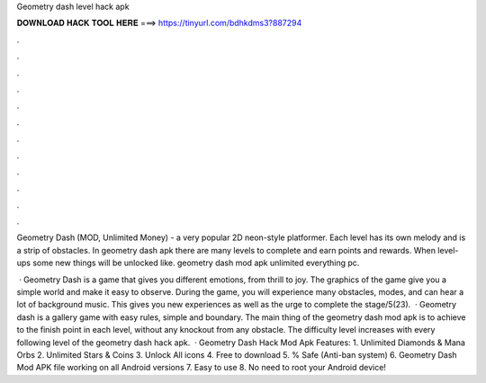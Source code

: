 Geometry dash level hack apk



𝐃𝐎𝐖𝐍𝐋𝐎𝐀𝐃 𝐇𝐀𝐂𝐊 𝐓𝐎𝐎𝐋 𝐇𝐄𝐑𝐄 ===> https://tinyurl.com/bdhkdms3?887294



.



.



.



.



.



.



.



.



.



.



.



.

Geometry Dash (MOD, Unlimited Money) - a very popular 2D neon-style platformer. Each level has its own melody and is a strip of obstacles. In geometry dash apk there are many levels to complete and earn points and rewards. When level-ups some new things will be unlocked like. geometry dash mod apk unlimited everything pc.

 · Geometry Dash is a game that gives you different emotions, from thrill to joy. The graphics of the game give you a simple world and make it easy to observe. During the game, you will experience many obstacles, modes, and can hear a lot of background music. This gives you new experiences as well as the urge to complete the stage/5(23).  · Geometry dash is a gallery game with easy rules, simple and boundary. The main thing of the geometry dash mod apk is to achieve to the finish point in each level, without any knockout from any obstacle. The difficulty level increases with every following level of the geometry dash hack apk.  · Geometry Dash Hack Mod Apk Features: 1. Unlimited Diamonds & Mana Orbs 2. Unlimited Stars & Coins 3. Unlock All icons 4. Free to download 5. % Safe (Anti-ban system) 6. Geometry Dash Mod APK file working on all Android versions 7. Easy to use 8. No need to root your Android device!
